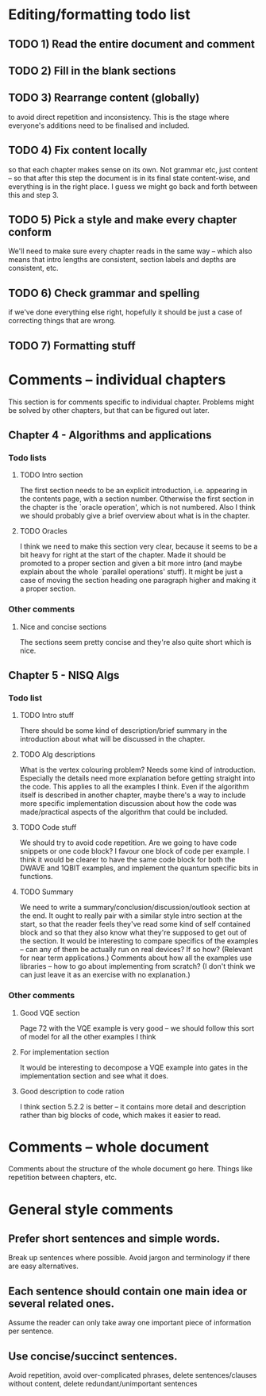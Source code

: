 * Editing/formatting todo list
** TODO 1) Read the entire document and comment 
** TODO 2) Fill in the blank sections
** TODO 3) Rearrange content (globally) 
to avoid direct repetition and inconsistency. This is the stage where everyone's additions need to be finalised and included.
** TODO 4) Fix content locally
so that each chapter makes sense on its own. Not grammar etc, just content -- so that after this step the document is in its final state content-wise, and everything is in the right place. I guess we might go back and forth between this and step 3.
** TODO 5) Pick a style and make every chapter conform
We'll need to make sure every chapter reads in the same way -- which also means that intro lengths are consistent, section labels and depths are consistent, etc. 
** TODO 6) Check grammar and spelling
if we've done everything else right, hopefully it should be just a case of correcting things that are wrong.

** TODO 7) Formatting stuff

* Comments -- individual chapters
This section is for comments specific to individual chapter. Problems might be solved by other chapters, but that can be figured out later.
** Chapter 4 - Algorithms and applications
*** Todo lists
**** TODO Intro section
The first section needs to be an explicit introduction, i.e. appearing in the contents page, with a section number. Otherwise the first section in the chapter is the `oracle operation', which is not numbered. Also I think we should probably give a brief overview about what is in the chapter.
**** TODO Oracles
I think we need to make this section very clear, because it seems to be a bit heavy for right at the start of the chapter. Made it should be promoted to a proper section and given a bit more intro (and maybe explain about the whole `parallel operations' stuff). It might be just a case of moving the section heading one paragraph higher and making it a proper section.
*** Other comments
**** Nice and concise sections
The sections seem pretty concise and they're also quite short which is nice.
** Chapter 5 - NISQ Algs
*** Todo list
**** TODO Intro stuff 
There should be some kind of description/brief summary in the introduction about what will be discussed in the chapter. 
**** TODO Alg descriptions
What is the vertex colouring problem? Needs some kind of introduction. Especially the details need more explanation before getting straight into the code. This applies to all the examples I think. Even if the algorithm itself is described in another chapter, maybe there's a way to include more specific implementation discussion about how the code was made/practical aspects of the algorithm that could be included.
**** TODO Code stuff
We should try to avoid code repetition. Are we going to have code snippets or one code block? I favour one block of code per example. I think it would be clearer to have the same code block for both the DWAVE and 1QBIT examples, and implement the quantum specific bits in functions.     
**** TODO Summary
We need to write a summary/conclusion/discussion/outlook section at the end. It ought to really pair with a similar style intro section at the start, so that the reader feels they've read some kind of self contained block and so that they also know what they're supposed to get out of the section. It would be interesting to compare specifics of the examples -- can any of them be actually run on real devices? If so how? (Relevant for near term applications.) Comments about how all the examples use libraries -- how to go about implementing from scratch? (I don't think we can just leave it as an exercise with no explanation.)
*** Other comments
**** Good VQE section 
Page 72 with the VQE example is very good -- we should follow this sort of model for all the other examples I think
**** For implementation section
It would be interesting to decompose a VQE example into gates in the implementation section and see what it does.
**** Good description to code ration
I think section 5.2.2 is better -- it contains more detail and description rather than big blocks of code, which makes it easier to read.
     

* Comments -- whole document
Comments about the structure of the whole document go here. Things like repetition between chapters, etc.

* General style comments
** Prefer short sentences and simple words.
Break up sentences where possible. Avoid jargon and terminology if there are easy alternatives.
** Each sentence should contain one main idea or several related ones. 
Assume the reader can only take away one important piece of information per sentence. 
** Use concise/succinct sentences.
Avoid repetition, avoid over-complicated phrases, delete sentences/clauses without content, delete redundant/unimportant sentences 
 
